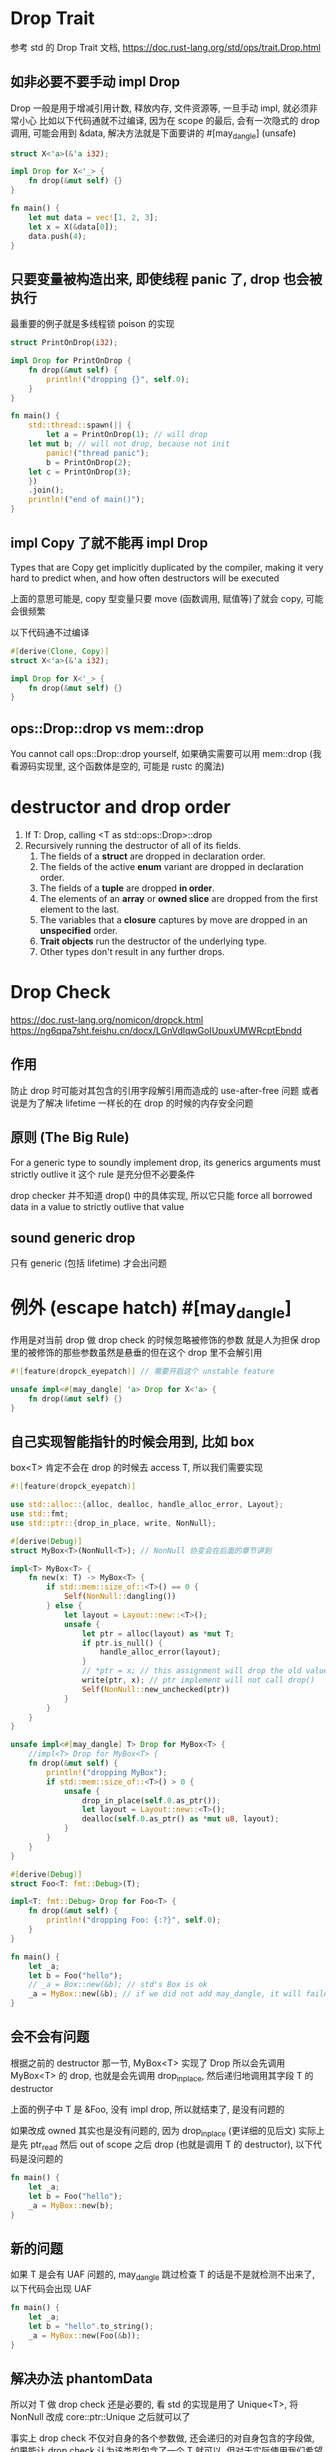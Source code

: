 * Drop Trait
参考 std 的 Drop Trait 文档, https://doc.rust-lang.org/std/ops/trait.Drop.html

** 如非必要不要手动 impl Drop
Drop 一般是用于增减引用计数, 释放内存, 文件资源等, 一旦手动 impl, 就必须非常小心
比如以下代码通就不过编译, 因为在 scope 的最后, 会有一次隐式的 drop 调用, 可能会用到 &data, 解决方法就是下面要讲的 #[may_dangle] (unsafe)

#+begin_src rust
struct X<'a>(&'a i32);

impl Drop for X<'_> {
    fn drop(&mut self) {}
}

fn main() {
    let mut data = vec![1, 2, 3];
    let x = X(&data[0]);
    data.push(4);
}
#+end_src

** 只要变量被构造出来, 即使线程 panic 了, drop 也会被执行
最重要的例子就是多线程锁 poison 的实现

#+begin_src rust
struct PrintOnDrop(i32);

impl Drop for PrintOnDrop {
    fn drop(&mut self) {
        println!("dropping {}", self.0);
    }
}

fn main() {
    std::thread::spawn(|| {
        let a = PrintOnDrop(1); // will drop
	let mut b; // will not drop, because not init
        panic!("thread panic");
        b = PrintOnDrop(2);
	let c = PrintOnDrop(3);
    })
    .join();
    println!("end of main()");
}
#+end_src

** impl Copy 了就不能再 impl Drop
Types that are Copy get implicitly duplicated by the compiler, making it very hard to predict when, and how often destructors will be executed

上面的意思可能是, copy 型变量只要 move (函数调用, 赋值等)了就会 copy, 可能会很频繁

以下代码通不过编译
#+begin_src rust
#[derive(Clone, Copy)]
struct X<'a>(&'a i32);

impl Drop for X<'_> {
    fn drop(&mut self) {}
}
#+end_src

** ops::Drop::drop vs mem::drop
You cannot call ops::Drop::drop yourself, 如果确实需要可以用 mem::drop (我看源码实现里, 这个函数体是空的, 可能是 rustc 的魔法)

* destructor and drop order
1. If T: Drop, calling <T as std::ops::Drop>::drop
2. Recursively running the destructor of all of its fields.
   1. The fields of a **struct** are dropped in declaration order.
   2. The fields of the active **enum** variant are dropped in declaration order.
   3. The fields of a **tuple** are dropped **in order**.
   4. The elements of an **array** or **owned slice** are dropped from the first element to the last.
   5. The variables that a **closure** captures by move are dropped in an **unspecified** order.
   6. **Trait objects** run the destructor of the underlying type.
   7. Other types don't result in any further drops.

* Drop Check
https://doc.rust-lang.org/nomicon/dropck.html
https://ng6qpa7sht.feishu.cn/docx/LGnVdlqwGoIUpuxUMWRcptEbndd

** 作用
防止 drop 时可能对其包含的引用字段解引用而造成的 use-after-free 问题
或者说是为了解决 lifetime 一样长的在 drop 的时候的内存安全问题

** 原则 (The Big Rule)
For a generic type to soundly implement drop, its generics arguments must strictly outlive it
这个 rule 是充分但不必要条件

drop checker 并不知道 drop() 中的具体实现, 所以它只能 force all borrowed data in a value to strictly outlive that value

** sound generic drop
只有 generic (包括 lifetime) 才会出问题

* 例外 (escape hatch) #[may_dangle]
作用是对当前 drop 做 drop check 的时候忽略被修饰的参数
就是人为担保 drop 里的被修饰的那些参数虽然是悬垂的但在这个 drop 里不会解引用

#+begin_src rust
#![feature(dropck_eyepatch)] // 需要开启这个 unstable feature

unsafe impl<#[may_dangle] 'a> Drop for X<'a> {
    fn drop(&mut self) {}
}
#+end_src

** 自己实现智能指针的时候会用到, 比如 box
box<T> 肯定不会在 drop 的时候去 access T, 所以我们需要实现

#+begin_src rust
#![feature(dropck_eyepatch)]

use std::alloc::{alloc, dealloc, handle_alloc_error, Layout};
use std::fmt;
use std::ptr::{drop_in_place, write, NonNull};

#[derive(Debug)]
struct MyBox<T>(NonNull<T>); // NonNull 协变会在后面的章节讲到

impl<T> MyBox<T> {
    fn new(x: T) -> MyBox<T> {
        if std::mem::size_of::<T>() == 0 {
            Self(NonNull::dangling())
        } else {
            let layout = Layout::new::<T>();
            unsafe {
                let ptr = alloc(layout) as *mut T;
                if ptr.is_null() {
                    handle_alloc_error(layout);
                }
                // *ptr = x; // this assignment will drop the old value "", i.e. call drop()
                write(ptr, x); // ptr implement will not call drop()
                Self(NonNull::new_unchecked(ptr))
            }
        }
    }
}

unsafe impl<#[may_dangle] T> Drop for MyBox<T> {
    //impl<T> Drop for MyBox<T> {
    fn drop(&mut self) {
        println!("dropping MyBox");
        if std::mem::size_of::<T>() > 0 {
            unsafe {
                drop_in_place(self.0.as_ptr());
                let layout = Layout::new::<T>();
                dealloc(self.0.as_ptr() as *mut u8, layout);
            }
        }
    }
}

#[derive(Debug)]
struct Foo<T: fmt::Debug>(T);

impl<T: fmt::Debug> Drop for Foo<T> {
    fn drop(&mut self) {
        println!("dropping Foo: {:?}", self.0);
    }
}

fn main() {
    let _a;
    let b = Foo("hello");
    // _a = Box::new(&b); // std's Box is ok
    _a = MyBox::new(&b); // if we did not add may_dangle, it will failed
}
#+end_src

** 会不会有问题
根据之前的 destructor 那一节, MyBox<T> 实现了 Drop 所以会先调用 MyBox<T> 的 drop, 也就是会先调用 drop_in_place, 然后递归地调用其字段 T 的 destructor

上面的例子中 T 是 &Foo, 没有 impl drop, 所以就结束了, 是没有问题的

如果改成 owned 其实也是没有问题的, 因为 drop_in_place (更详细的见后文) 实际上是先 ptr_read 然后 out of scope 之后 drop (也就是调用 T 的 destructor), 以下代码是没问题的

#+begin_src rust
fn main() {
    let _a;
    let b = Foo("hello");
    _a = MyBox::new(b);
}
#+end_src

** 新的问题
如果 T 是会有 UAF 问题的, may_dangle 跳过检查 T 的话是不是就检测不出来了, 以下代码会出现 UAF
#+begin_src rust
fn main() {
    let _a;
    let b = "hello".to_string();
    _a = MyBox::new(Foo(&b));
}
#+end_src

** 解决办法 phantomData
所以对 T 做 drop check 还是必要的, 看 std 的实现是用了 Unique<T>, 将 NonNull 改成 core::ptr::Unique 之后就可以了

事实上 drop check 不仅对自身的各个参数做, 还会递归的对自身包含的字段做, 如果能让 drop check 认为该类型包含了一个 T 就可以, 但对于实际使用我们希望这个实现用的是一个 ZST, 这就是 PhantomData

*** using Unique
#+begin_src rust
pub struct Unique<T: ?Sized> {
    pointer: NonNull<T>,
    _marker: PhantomData<T>,
}
#+end_src
https://github.com/rust-lang/rfcs/blob/master/text/0769-sound-generic-drop.md#phantom-data

*** using PhantomData
用 PhantomData 也能达到同样的效果, PhantomData 详见后面的章节
#+begin_src rust
use std::marker::PhantomData;
struct MyBox<T>(NonNull<T>, PhantomData<T>);
#+end_src

* ptr::drop_in_place
in-place 意思是就地
可以看 std 文档, 基本上等同于 ptr::read, 然后 drop, 不过有以下几个优势
1. 可以 drop DST (比如 trait object)
2. 对于 manually allocated memory 可以更友好地释放
3. 可以 drop pinned data

不足: 必须是 align 非 packed (如: #[repr(packed(2))], 但我试了貌似也可以, 不重要以后再看), 此时需要 ptr::read_unaligned 来解决

* ManuallyDrop<T>
详见 std::mem.org 章节
